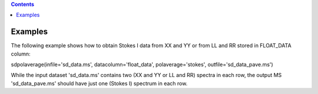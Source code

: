 .. contents::
   :depth: 3
..

.. container::
   :name: viewlet-above-content-title

Examples
========

.. container::
   :name: viewlet-below-content-title

.. container:: section
   :name: viewlet-above-content-body

.. container:: section
   :name: content-core

   .. container::
      :name: parent-fieldname-text

      The following example shows how to obtain Stokes I data from XX
      and YY or from LL and RR stored in FLOAT_DATA column:

      .. container:: casa-input-box

         sdpolaverage(infile='sd_data.ms', datacolumn='float_data',
         polaverage='stokes', outfile='sd_data_pave.ms')

      While the input dataset 'sd_data.ms' contains two (XX and YY or LL
      and RR) spectra in each row, the output MS 'sd_data_pave.ms'
      should have just one (Stokes I) spectrum in each row. 

       

.. container:: section
   :name: viewlet-below-content-body
